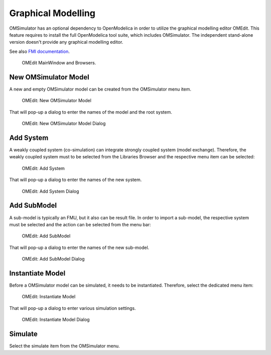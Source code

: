 .. index:: OMEdit

Graphical Modelling
===================

OMSimulator has an optional dependency to OpenModelica in order to utilize the
graphical modelling editor OMEdit. This feature requires to install the full
OpenModelica tool suite, which includes OMSimulator. The independent
stand-alone version doesn't provide any graphical modelling editor.

See also `FMI documentation <https://openmodelica.org/doc/OpenModelicaUsersGuide/latest/fmitlm.html>`_.

.. figure :: images/omedit_01.png
  :name: omedit-mainwindow-browsers

  OMEdit MainWindow and Browsers.

New OMSimulator Model
---------------------

A new and empty OMSimulator model can be created from the OMSimulator menu
item.

.. figure :: images/omedit_02.png

  OMEdit: New OMSimulator Model

That will pop-up a dialog to enter the names of the model and the root system.

.. figure :: images/omedit_03.png

  OMEdit: New OMSimulator Model Dialog

Add System
----------

A weakly coupled system (co-simulation) can integrate strongly coupled system
(model exchange). Therefore, the weakly coupled system must to be selected from
the Libraries Browser and the respective menu item can be selected:

.. figure :: images/omedit_04.png

  OMEdit: Add System

That will pop-up a dialog to enter the names of the new system.

.. figure :: images/omedit_05.png

  OMEdit: Add System Dialog

Add SubModel
------------

A sub-model is typically an FMU, but it also can be result file. In order to
import a sub-model, the respective system must be selected and the action can
be selected from the menu bar:

.. figure :: images/omedit_06.png

  OMEdit: Add SubModel

That will pop-up a dialog to enter the names of the new sub-model.

.. figure :: images/omedit_07.png

  OMEdit: Add SubModel Dialog

Instantiate Model
-----------------

Before a OMSimulator model can be simulated, it needs to be instantiated.
Therefore, select the dedicated menu item:

.. figure :: images/omedit_08.png

  OMEdit: Instantiate Model

That will pop-up a dialog to enter various simulation settings.

.. figure :: images/omedit_09.png

  OMEdit: Instantiate Model Dialog

Simulate
--------

Select the simulate item from the OMSimulator menu.
